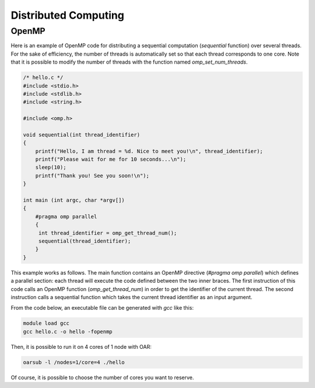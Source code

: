 Distributed Computing
=====================

OpenMP
~~~~~~

Here is an example of OpenMP code for distributing a sequential computation (`sequential` function) over several threads. 
For the sake of efficiency, the number of threads is automatically set so that each thread corresponds to one core. 
Note that it is possible to modify the number of threads with the function named `omp_set_num_threads`.

.. code-block:: c

   /* hello.c */
   #include <stdio.h>
   #include <stdlib.h>
   #include <string.h>

   #include <omp.h>

   void sequential(int thread_identifier)
   {
       printf("Hello, I am thread = %d. Nice to meet you!\n", thread_identifier);
       printf("Please wait for me for 10 seconds...\n");
       sleep(10);
       printf("Thank you! See you soon!\n");
   }

   int main (int argc, char *argv[])
   {
       #pragma omp parallel
       {
        int thread_identifier = omp_get_thread_num();
        sequential(thread_identifier);
       }
   }

This example works as follows. 
The main function contains an OpenMP directive (`#pragma omp parallel`) which defines a parallel section: each thread will execute the code defined between the two inner braces.
The first instruction of this code calls an OpenMP function (`omp_get_thread_num`) in order to get the identifier of the current thread.
The second instruction calls a sequential function which takes the current thread identifier as an input argument.

From the code below, an executable file can be generated with `gcc` like this:

.. code-block:: bash

   module load gcc
   gcc hello.c -o hello -fopenmp

Then, it is possible to run it on 4 cores of 1 node with OAR:

.. code-block:: bash

   oarsub -l /nodes=1/core=4 ./hello

Of course, it is possible to choose the number of cores you want to reserve.
